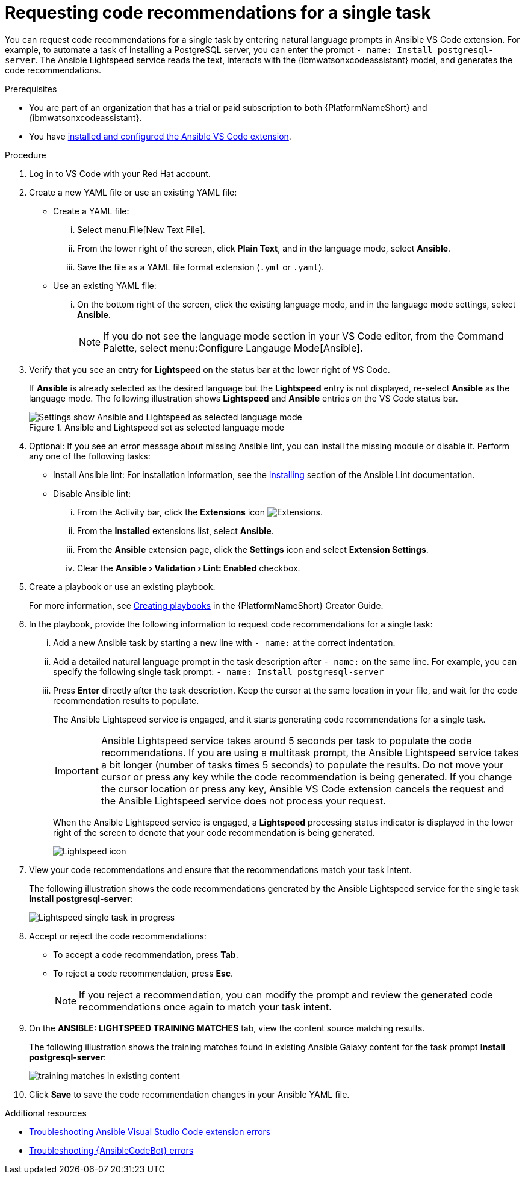 :_content-type: PROCEDURE

[id="single-task-recs_{context}"]
= Requesting code recommendations for a single task

You can request code recommendations for a single task by entering natural language prompts in Ansible VS Code extension. For example, to automate a task of installing a PostgreSQL server, you can enter the prompt `- name: Install postgresql-server`. The Ansible Lightspeed service reads the text, interacts with the {ibmwatsonxcodeassistant} model, and generates the code recommendations.


.Prerequisites

* You are part of an organization that has a trial or paid subscription to both {PlatformNameShort} and {ibmwatsonxcodeassistant}.
* You have xref:configuring-with-code-assistant_lightspeed-user-guide[installed and configured the Ansible VS Code extension].

.Procedure

. Log in to VS Code with your Red Hat account.
. Create a new YAML file or use an existing YAML file: 
* Create a YAML file: 
... Select menu:File[New Text File].
... From the lower right of the screen, click *Plain Text*, and in the language mode, select *Ansible*. 
... Save the file as a YAML file format extension (`.yml` or `.yaml`).
* Use an existing YAML file: 
... On the bottom right of the screen, click the existing language mode, and in the language mode settings, select *Ansible*. 
+
NOTE: If you do not see the language mode section in your VS Code editor, from the Command Palette, select menu:Configure Langauge Mode[Ansible].
+
. Verify that you see an entry for *Lightspeed* on the status bar at the lower right of VS Code.
+
If *Ansible* is already selected as the desired language but the *Lightspeed* entry is not displayed, re-select *Ansible* as the language mode. The following illustration shows *Lightspeed* and *Ansible* entries on the VS Code status bar. 
+

.Ansible and Lightspeed set as selected language mode
image::lightspeed-vs-code.png[Settings show Ansible and Lightspeed as selected language mode]

. Optional: If you see an error message about missing Ansible lint, you can install the missing module or disable it. Perform any one of the following tasks:
* Install Ansible lint: For installation information, see the link:https://ansible.readthedocs.io/projects/lint/installing/[Installing] section of the Ansible Lint documentation. 
* Disable Ansible lint: 
... From the Activity bar, click the *Extensions* icon image:extensions-icon-vscode.png[Extensions].
... From the *Installed* extensions list, select *Ansible*.
... From the *Ansible* extension page, click the *Settings* icon and select *Extension Settings*.
... Clear the *Ansible › Validation › Lint: Enabled* checkbox.   

. Create a playbook or use an existing playbook. 
+
For more information, see link:{BaseURL}/red_hat_ansible_automation_platform/{PlatformVers}/html-single/red_hat_ansible_automation_platform_creator_guide/index#creating-playbooks[Creating playbooks] in the {PlatformNameShort} Creator Guide.
+
. In the playbook, provide the following information to request code recommendations for a single task:
... Add a new Ansible task by starting a new line with `- name:` at the correct indentation.
... Add a detailed natural language prompt in the task description after `- name:` on the same line. 
For example, you can specify the following single task prompt:
`- name: Install postgresql-server`
... Press *Enter* directly after the task description. Keep the cursor at the same location in your file, and wait for the code recommendation results to populate.
+
The Ansible Lightspeed service is engaged, and it starts generating code recommendations for a single task. 
+
IMPORTANT: Ansible Lightspeed service takes around 5 seconds per task to populate the code recommendations. If you are using a multitask prompt, the Ansible Lightspeed service takes a bit longer (number of tasks times 5 seconds) to populate the results. Do not move your cursor or press any key while the code recommendation is being generated. If you change the cursor location or press any key, Ansible VS Code extension cancels the request and the Ansible Lightspeed service does not process your request.
+
When the Ansible Lightspeed service is engaged, a *Lightspeed* processing status indicator is displayed in the lower right of the screen to denote that your code recommendation is being generated.
+
image:lightspeed-task-in-progress.png[Lightspeed icon] 

. View your code recommendations and ensure that the recommendations match your task intent.
+
The following illustration shows the code recommendations generated by the Ansible Lightspeed service for the single task *Install postgresql-server*:
+
image:lightspeed-single-task-in-progress.png[Lightspeed single task in progress] 

. Accept or reject the code recommendations:
* To accept a code recommendation, press *Tab*.
* To reject a code recommendation, press *Esc*. 
+
NOTE: If you reject a recommendation, you can modify the prompt and review the generated code recommendations once again to match your task intent. 

. On the *ANSIBLE: LIGHTSPEED TRAINING MATCHES* tab, view the content source matching results. 
+
The following illustration shows the training matches found in existing Ansible Galaxy content for the task prompt *Install postgresql-server*:
+
image::single-task-training-content-match.png[training matches in existing content]

. Click *Save* to save the code recommendation changes in your Ansible YAML file. 

[role="_additional-resources"]
.Additional resources

* xref:troubleshooting-vscode_troubleshooting-lightspeed[Troubleshooting Ansible Visual Studio Code extension errors]
* xref:troubleshooting-code-bot_troubleshooting-lightspeed[Troubleshooting {AnsibleCodeBot} errors]
